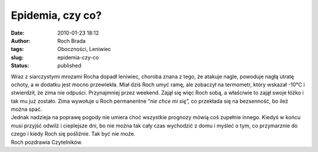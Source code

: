 Epidemia, czy co?
#################
:date: 2010-01-23 18:12
:author: Roch Brada
:tags: Oboczności, Leniwiec
:slug: epidemia-czy-co
:status: published

| Wraz z siarczystymi mrozami Rocha dopadł leniwiec, choroba znana z tego, że atakuje nagle, powoduje nagłą utratę ochoty, a w dodatku jest mocno przewlekła. Miał dziś Roch umyć ramę, ale zobaczył na termometr, który wskazał -10°C i stwierdził, że zima nie odpuści. Przynajmniej przez weekend. Zajął się więc Roch sobą, a właściwie to zajął swoje łóżko i tak mu już zostało. Zima wywołuje u Roch permanentne “\ *nie chce mi się”,* co przekłada się na bezsenność, bo ileż można spać.
| Jednak nadzieja na poprawę pogody nie umiera choć wszystkie prognozy mówią coś zupełnie innego. Kiedyś w końcu musi przyjść odwilż i cieplejsze dni, bo nie można tak cały czas wychodzić z domu i myśleć o tym, co przymarznie do czego i kiedy Roch się pośliźnie. Tak być nie może.
| Roch pozdrawia Czytelników.
